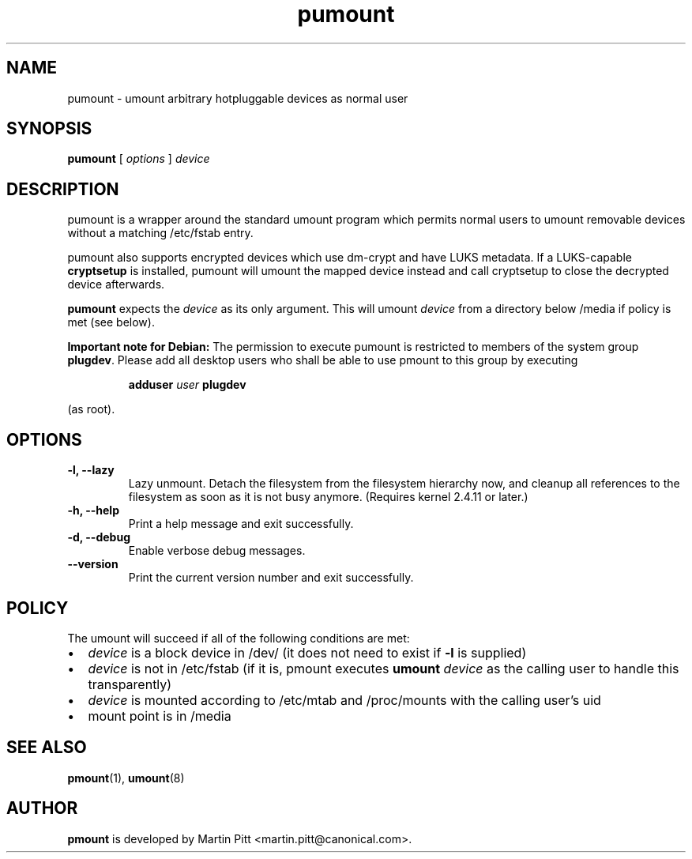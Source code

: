.TH pumount 1 "August 27, 2004" "Martin Pitt"

.SH NAME
pumount \- umount arbitrary hotpluggable devices as normal user

.SH SYNOPSIS

.B pumount
[
.I options
]
.I device

.SH DESCRIPTION

pumount is a wrapper around the standard umount program which permits normal
users to umount removable devices without a matching /etc/fstab entry. 

pumount also supports encrypted devices which use dm-crypt and have
LUKS metadata. If a LUKS-capable
.B cryptsetup
is installed, pumount will umount the mapped device instead and call
cryptsetup to close the decrypted device afterwards.

.B pumount
expects the
.I device
as its only argument. This will umount 
.I device
from a directory below /media if policy is met (see below). 

.B Important note for Debian:
The permission to execute pumount is restricted to members of the system
group
.B plugdev\fR. Please add all "desktop" users who shall be able to use
pmount to this group by executing

.IP
.B adduser \fIuser \fBplugdev
.PP
(as root).
.SH OPTIONS

.TP
.B \-l, \-\-lazy
Lazy unmount. Detach the filesystem from the filesystem hierarchy now,
and cleanup all references to the filesystem as soon as it is not busy
anymore.  (Requires kernel 2.4.11 or later.)

.TP
.B \-h, \-\-help
Print a help message and exit successfully.

.TP
.B \-d, \-\-debug
Enable verbose debug messages.

.TP
.B \-\-version
Print the current version number and exit successfully.

.SH POLICY

The umount will succeed if all of the following conditions are met:

.IP \(bu 2
.I device
is a block device in /dev/ (it does not need to exist if
.B \-l
is supplied)
.IP \(bu 
.I device
is not in /etc/fstab (if it is, pmount executes \fB umount \fI device\fR as the
calling user to handle this transparently)
.IP \(bu
.I device
is mounted according to /etc/mtab and /proc/mounts with the calling user's uid
.IP \(bu
mount point is in /media

.SH SEE ALSO

.BR pmount (1),
.BR umount (8)

.SH AUTHOR
.B pmount
is developed by Martin Pitt <martin.pitt@canonical.com>.
